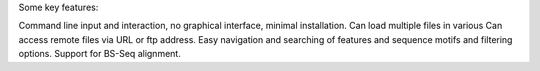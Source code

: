 Some key features:

Command line input and interaction, no graphical interface, minimal installation.
Can load multiple files in various 
Can access remote files via URL or ftp address.
Easy navigation and searching of features and sequence motifs and filtering options.
Support for BS-Seq alignment.

